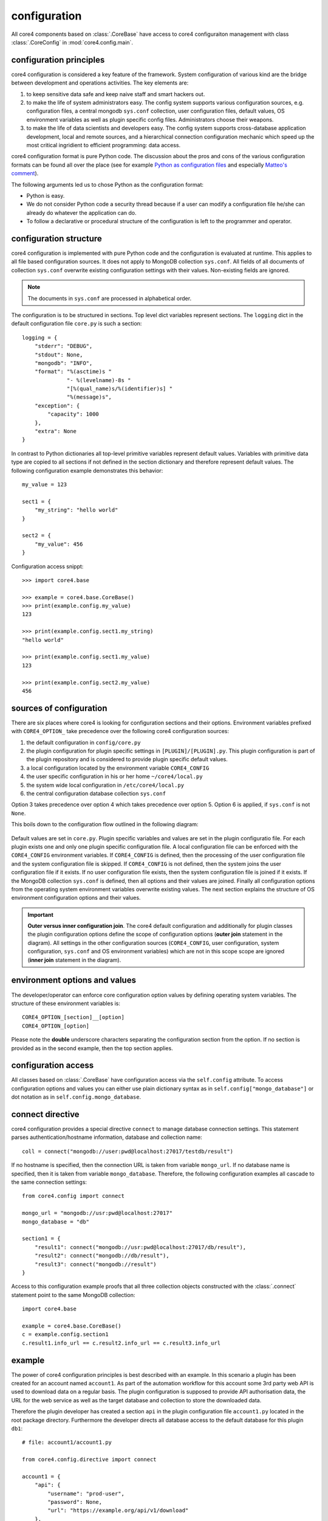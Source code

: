 configuration
=============

All core4 components based on :class:`.CoreBase` have access to core4
configuraiton management with class :class:`.CoreConfig` in
:mod:`core4.config.main`.


configuration principles
------------------------

core4 configuration is considered a key feature of the framework. System
configuration of various kind are the bridge between development and
operations activities. The key elements are:

#. to keep sensitive data safe and keep naive staff and smart hackers out.
#. to make the life of system administrators easy. The config system supports
   various configuration sources, e.g. configuration files, a central mongodb
   ``sys.conf`` collection, user configuration files, default values, OS
   environment variables as well as plugin specific config files.
   Administrators choose their weapons.
#. to make the life of data scientists and developers easy. The config system
   supports cross-database application development, local and remote sources,
   and a hierarchical connection configuration mechanic which speed up the most
   critical ingridient to efficient programming: data access.

core4 configuration format is pure Python code. The discussion about the pros
and cons of the various configuration formats can be found all over the place
(see for example `Python as configuration files`_ and especially
`Matteo's comment`_).

The following arguments led us to chose Python as the configuration format:

* Python is easy.
* We do not consider Python code a security thread because if a user can modify
  a configuration file he/she can already do whatever the application can do.
* To follow a declarative or procedural structure of the configuration is left
  to the programmer and operator.


configuration structure
-----------------------

core4 configuration is implemented with pure Python code and the configuration
is evaluated at runtime. This applies to all file based configuration sources.
It does not apply to MongoDB collection ``sys.conf``. All fields of all
documents of collection ``sys.conf`` overwrite existing configuration
settings with their values. Non-existing fields are ignored.

.. note:: The documents in ``sys.conf`` are processed in alphabetical order.

The configuration is to be structured in sections. Top level dict variables
represent sections. The ``logging`` dict in the default configuration file
``core.py`` is such a section::

    logging = {
        "stderr": "DEBUG",
        "stdout": None,
        "mongodb": "INFO",
        "format": "%(asctime)s "
                  "- %(levelname)-8s "
                  "[%(qual_name)s/%(identifier)s] "
                  "%(message)s",
        "exception": {
            "capacity": 1000
        },
        "extra": None
    }


In contrast to Python dictionaries all top-level primitive variables represent
default values. Variables with primitive data type are copied to all sections
if not defined in the section dictionary and therefore represent default
values. The following configuration example demonstrates this behavior::

    my_value = 123

    sect1 = {
        "my_string": "hello world"
    }

    sect2 = {
        "my_value": 456
    }

Configuration access snippt::

    >>> import core4.base

    >>> example = core4.base.CoreBase()
    >>> print(example.config.my_value)
    123

    >>> print(example.config.sect1.my_string)
    "hello world"

    >>> print(example.config.sect1.my_value)
    123

    >>> print(example.config.sect2.my_value)
    456


sources of configuration
------------------------

There are six places where core4 is looking for configuration sections
and their options. Environment variables prefixed with ``CORE4_OPTION_``
take precedence over the following core4 configuration sources:

#. the default configuration in ``config/core.py``
#. the plugin configuration for plugin specific settings in
   ``[PLUGIN]/[PLUGIN].py``. This plugin configuration is part of the plugin
   repository and is considered to provide plugin specific default values.
#. a local configuration located by the environment variable ``CORE4_CONFIG``
#. the user specific configuration in his or her home ``~/core4/local.py``
#. the system wide local configuration in ``/etc/core4/local.py``
#. the central configuration database collection ``sys.conf``

Option 3 takes precedence over option 4 which takes precedence over option 5.
Option 6 is applied, if ``sys.conf`` is not ``None``.

This boils down to the configuration flow outlined in the following diagram:

.. figure:: _static/config.png
   :scale: 100 %
   :alt: configuration flow

Default values are set in ``core.py``. Plugin specific variables and values are
set in the plugin configuratio file. For each plugin exists one and only one
plugin specific configuration file. A local configuration file can be enforced
with the ``CORE4_CONFIG`` environment variables. If ``CORE4_CONFIG`` is
defined, then the processing of the user configuration file and the system
configuration file is skipped. If ``CORE4_CONFIG`` is not defined, then the
system joins the user configuration file if it exists. If no user configuration
file exists, then the system configuration file is joined if it exists. If the
MongoDB collection ``sys.conf`` is defined, then all options and their values
are joined. Finally all configuration options from the operating system
environment variables overwrite existing values. The next section explains the
structure of OS environment configuration options and their values.

.. important:: **Outer versus inner configuration join**. The core4 default
               configuration and additionally for plugin classes the plugin
               configuration options define the scope of configuration options
               (**outer join** statement in the diagram). All settings in the
               other configuration sources (``CORE4_CONFIG``, user
               configuration, system configuration, ``sys.conf`` and OS
               environment variables) which are not in this scope scope are
               ignored (**inner join** statement in the diagram).


environment options and values
------------------------------

The developer/operator can enforce core configuration option values by defining
operating system variables. The structure of these environment variables is::

    CORE4_OPTION_[section]__[option]
    CORE4_OPTION_[option]

Please note the **double** underscore characters separating the configuration
section from the option. If no section is provided as in the second example,
then the top section applies.


configuration access
--------------------

All classes based on :class:`.CoreBase` have configuration access via the
``self.config`` attribute. To access configuration options and values you can
either use plain dictionary syntax as in ``self.config["mongo_database"]`` or
dot notation as in ``self.config.mongo_database``.


connect directive
-----------------

core4 configuration provides a special directive ``connect`` to manage database
connection settings. This statement parses authentication/hostname information,
database and collection name::

    coll = connect("mongodb://user:pwd@localhost:27017/testdb/result")

If no hostname is specified, then the connection URL is taken from variable
``mongo_url``. If no database name is specified, then it is taken from variable
``mongo_database``. Therefore, the following configuration examples all
cascade to the same connection settings::

    from core4.config import connect

    mongo_url = "mongodb://usr:pwd@localhost:27017"
    mongo_database = "db"

    section1 = {
        "result1": connect("mongodb://usr:pwd@localhost:27017/db/result"),
        "result2": connect("mongodb://db/result"),
        "result3": connect("mongodb://result")
    }

Access to this configuration example proofs that all three collection objects
constructed with the :class:`.connect` statement point to the same MongoDB
collection::

    import core4.base

    example = core4.base.CoreBase()
    c = example.config.section1
    c.result1.info_url == c.result2.info_url == c.result3.info_url


example
-------

The power of core4 configuration principles is best described with an example.
In this scenario a plugin has been created for an account named ``account1``.
As part of the automation workflow for this account some 3rd party web API is
used to download data on a regular basis. The plugin configuration is supposed
to provide API authorisation data, the URL for the web service as well as the
target database and collection to store the downloaded data.

Therefore the plugin developer has created a section ``api`` in the plugin
configuration file ``account1.py`` located in the root package directory.
Furthermore the developer directs all database access to the default database
for this plugin ``db1``::

    # file: account1/account1.py

    from core4.config.directive import connect

    account1 = {
        "api": {
            "username": "prod-user",
            "password": None,
            "url": "https://example.org/api/v1/download"
        },
        "mongo_database": "db1",
        "download_collection": connect("mongodb://download")
    }


Since the plugin configuration is version controlled and part of the code
repository, the developer provides the (default) API user, but no sensitive
data, e.g. the API password.

During development of the plugin, the developer works with the following user
configuration file located at ``~/core4/local.py``::

    # file: ~/core4/local.py

    mongo_url = "mongodb://localhost:27017"

    account1 = {
        "api": {
            "username": "test-user",
            "password": "123456"
        }
    }


This setup allows the developer to use his or her ``test-user`` with valid
credentials during implementation and to address the local MongoDB instance at
``mongodb://localhost:27017/db1/download``.

After implementation is complete and during deployment the operator extends the
core4 system configuration in production located at ``/etc/core4/local.py``
with::

    # file: /etc/core4/local.py (excerpt)

    mongo_url = "mongodb://core:mongosecret@mongodb.prod:27017"

    account1 = {
        "api": {
            "password": "secret"
        }
    }

This production setup provides actual credentials for the (default) API user
``prod-user`` and the production database located on server ``mongodb.prod``.

The fully qualified download collection now points to
``mongodb://core:mongosecret@mongodb.prod:27017/db1/download``

After several weeks with downloaded data the need arises to aggregate the data
into a reporting collection. The developer, who has read-only access grants at
``mongodb.prod`` extends the plugin configuration ``account1.py`` with::

    # file: account1/account1.py

    from core4.config.directive import connect

    account1 = {
        "api": {
            "username": "prod-user",
            "password": None,
            "url": "https://example.org/api/v1/download"
        },
        "mongo_database": "db1",
        "download_collection": connect("mongodb://download"),
        "report_collection": connect("mongodb://report")
    }


To simplify implementation activities the developer extends his
``~/core4/local.py`` to read (only) the downloaded data from production with::

    # file: ~/core4/local.py

    mongo_url = "mongodb://localhost:27017"

    account1 = {
        "api": {
            "username": "test-user",
            "password": "123456"
        },
        "download_collection": connect("mongodb://pete:pwd@mongodb.prod/db1/report")
    }


This example show, how to create valid plugin configuration settings which can
be overwritten easily for development as well as production needs. With the
``connect`` directive the developer furthermore can easily create cross
database connections which simplifies implementation activities if the
developer has for example read-only access to production data.

All configuration files - ``account1.py``, ``~/core4/local.py`` and
``/etc/core4/local.py`` in this example - can be created and maintained
independent of each other.


.. _Python as configuration files: https://softwareengineering.stackexchange.com/questions/351126/how-bad-of-an-idea-is-it-to-use-python-files-as-configuration-files
.. _Matteo's comment: https://softwareengineering.stackexchange.com/a/351167